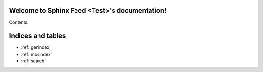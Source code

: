 Welcome to Sphinx Feed <Test>'s documentation!
===================================================

Contents:

.. latest::
    :maxdepth: 2
    
    B_latest
    A_older
    C_most_aged

Indices and tables
==================

* :ref:`genindex`
* :ref:`modindex`
* :ref:`search`

